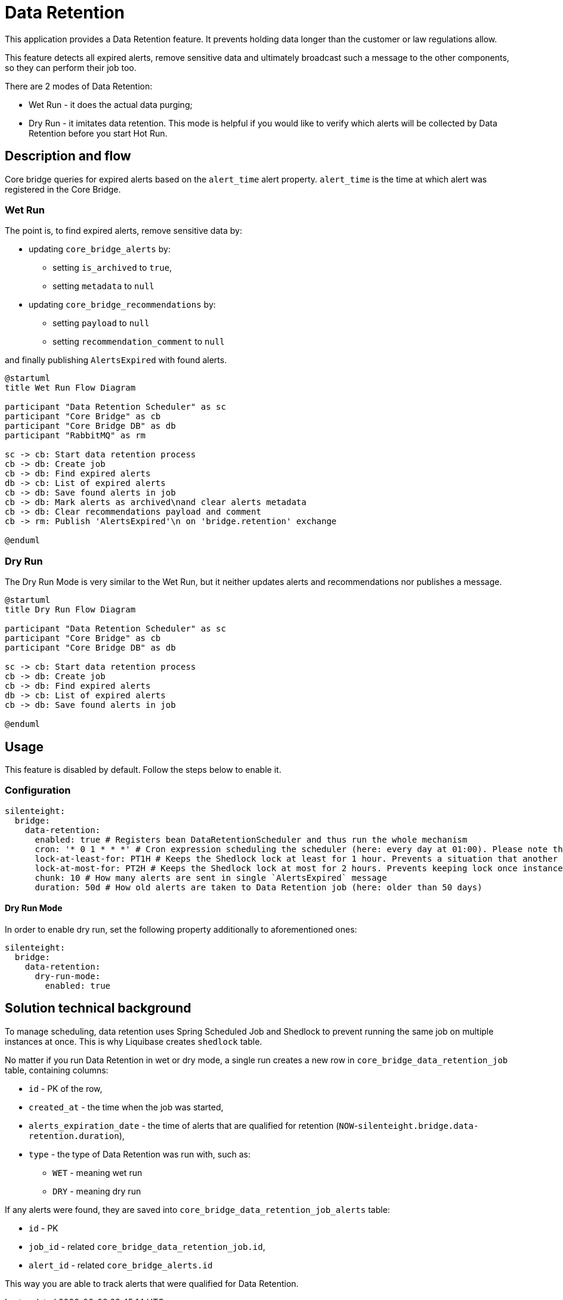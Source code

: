 = Data Retention

This application provides a Data Retention feature.
It prevents holding data longer than the customer or law regulations allow.

This feature detects all expired alerts, remove sensitive data and ultimately broadcast such a message to the other components, so they can perform their job too.

There are 2 modes of Data Retention:

* Wet Run - it does the actual data purging;
* Dry Run - it imitates data retention.
This mode is helpful if you would like to verify which alerts will be collected by Data Retention before you start Hot Run.


== Description and flow
Core bridge queries for expired alerts based on the `alert_time` alert property.
`alert_time` is the time at which alert was registered in the Core Bridge.

=== Wet Run

The point is, to find expired alerts, remove sensitive data by:

* updating `core_bridge_alerts` by:
** setting `is_archived` to `true`,
** setting `metadata` to `null`

* updating `core_bridge_recommendations` by:
** setting `payload` to `null`
** setting `recommendation_comment` to `null`

and finally publishing `AlertsExpired` with found alerts.

[plantuml,importing-steps,svg]
-----
@startuml
title Wet Run Flow Diagram

participant "Data Retention Scheduler" as sc
participant "Core Bridge" as cb
participant "Core Bridge DB" as db
participant "RabbitMQ" as rm

sc -> cb: Start data retention process
cb -> db: Create job
cb -> db: Find expired alerts
db -> cb: List of expired alerts
cb -> db: Save found alerts in job
cb -> db: Mark alerts as archived\nand clear alerts metadata
cb -> db: Clear recommendations payload and comment
cb -> rm: Publish 'AlertsExpired'\n on 'bridge.retention' exchange

@enduml
-----

=== Dry Run

The Dry Run Mode is very similar to the Wet Run, but it neither updates alerts and recommendations nor publishes a message.

[plantuml,importing-steps,svg]
-----
@startuml
title Dry Run Flow Diagram

participant "Data Retention Scheduler" as sc
participant "Core Bridge" as cb
participant "Core Bridge DB" as db

sc -> cb: Start data retention process
cb -> db: Create job
cb -> db: Find expired alerts
db -> cb: List of expired alerts
cb -> db: Save found alerts in job

@enduml
-----

== Usage

This feature is disabled by default.
Follow the steps below to enable it.

=== Configuration

```yaml
silenteight:
  bridge:
    data-retention:
      enabled: true # Registers bean DataRetentionScheduler and thus run the whole mechanism
      cron: '* 0 1 * * *' # Cron expression scheduling the scheduler (here: every day at 01:00). Please note that this type of expression is extended by the 'second' parameter in comparison to UN*X one. More info here -> https://spring.io/blog/2020/11/10/new-in-spring-5-3-improved-cron-expressions
      lock-at-least-for: PT1H # Keeps the Shedlock lock at least for 1 hour. Prevents a situation that another instance starts the job too. Needs to be adjusted to the cron expression
      lock-at-most-for: PT2H # Keeps the Shedlock lock at most for 2 hours. Prevents keeping lock once instance died - required by @EnableSchedulerLock
      chunk: 10 # How many alerts are sent in single `AlertsExpired` message
      duration: 50d # How old alerts are taken to Data Retention job (here: older than 50 days)
```

==== Dry Run Mode

In order to enable dry run, set the following property additionally to aforementioned ones:

```yaml
silenteight:
  bridge:
    data-retention:
      dry-run-mode:
        enabled: true
```


== Solution technical background

To manage scheduling, data retention uses Spring Scheduled Job and Shedlock to prevent running the same job on multiple instances at once.
This is why Liquibase creates `shedlock` table.

No matter if you run Data Retention in wet or dry mode, a single run creates a new row in
`core_bridge_data_retention_job` table, containing columns:

* `id` - PK of the row,
* `created_at` - the time when the job was started,
* `alerts_expiration_date` - the time of alerts that are qualified for retention (`NOW`-`silenteight.bridge.data-retention.duration`),
* `type` - the type of Data Retention was run with, such as:
** `WET` - meaning wet run
** `DRY` - meaning dry run

If any alerts were found, they are saved into `core_bridge_data_retention_job_alerts` table:

* `id` - PK
* `job_id` - related `core_bridge_data_retention_job.id`,
* `alert_id` - related `core_bridge_alerts.id`

This way you are able to track alerts that were qualified for Data Retention.
